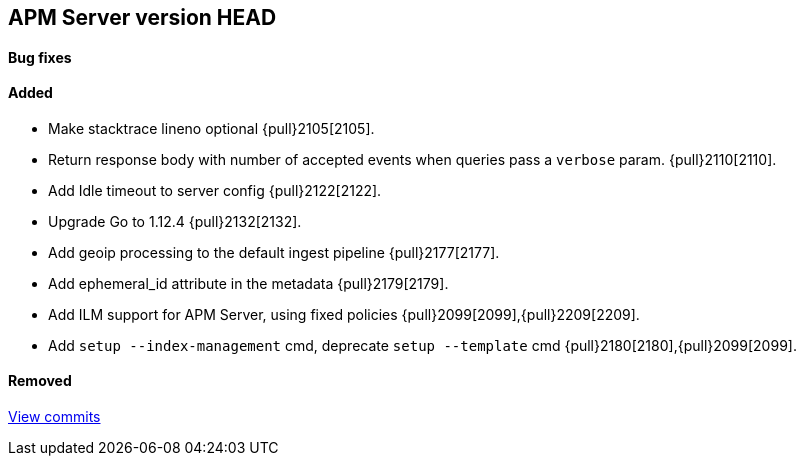[[release-notes-head]]
== APM Server version HEAD

[float]
==== Bug fixes

[float]
==== Added
- Make stacktrace lineno optional {pull}2105[2105].
- Return response body with number of accepted events when queries pass a `verbose` param. {pull}2110[2110].
- Add Idle timeout to server config {pull}2122[2122].
- Upgrade Go to 1.12.4 {pull}2132[2132].
- Add geoip processing to the default ingest pipeline {pull}2177[2177].
- Add ephemeral_id attribute in the metadata {pull}2179[2179].
- Add ILM support for APM Server, using fixed policies {pull}2099[2099],{pull}2209[2209].
- Add `setup --index-management` cmd, deprecate `setup --template` cmd {pull}2180[2180],{pull}2099[2099].

[float]
==== Removed

https://github.com/elastic/apm-server/compare/7.1\...master[View commits]
